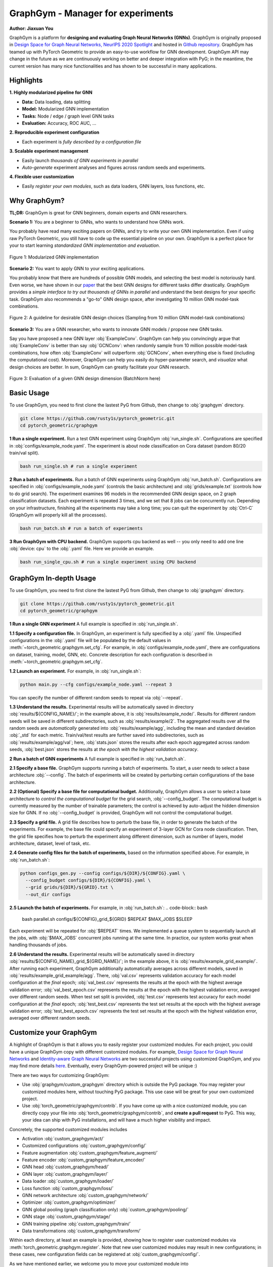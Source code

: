GraphGym - Manager for experiments
==================================

**Author: Jiaxuan You**

GraphGym is a platform for **designing and evaluating Graph Neural Networks (GNNs)**.
GraphGym is originally proposed in `Design Space for Graph Neural Networks, NeurIPS 2020 Spotlight <https://arxiv.org/abs/2011.08843>`__ and hosted in `Github repository <https://github.com/snap-stanford/GraphGym>`__.
GraphGym has teamed up with PyTorch Geometric to provide an easy-to-use workflow for GNN development.
GraphGym API may change in the future as we are continuously working on better and deeper integration with PyG;
in the meantime, the current version has many nice functionalities and has shown to be successful in many applications.

Highlights
----------

**1. Highly modularized pipeline for GNN**

- **Data:** Data loading, data splitting
- **Model:** Modularized GNN implementation
- **Tasks:** Node / edge / graph level GNN tasks
- **Evaluation:** Accuracy, ROC AUC, ...

**2. Reproducible experiment configuration**

- Each experiment is *fully described by a configuration file*

**3. Scalable experiment management**

- Easily launch *thousands of GNN experiments in parallel*
- *Auto-generate* experiment analyses and figures across random seeds and experiments.

**4. Flexible user customization**

- Easily *register your own modules*, such as data loaders, GNN layers, loss functions, etc.

Why GraphGym?
-------------

**TL;DR:** GraphGym is great for GNN beginners, domain experts and GNN researchers.

**Scenario 1:** You are a beginner to GNNs, who wants to understand how GNNs work.

You probably have read many exciting papers on GNNs, and try to write your own GNN implementation.
Even if using raw PyTorch Geometric, you still have to code up the essential pipeline on your own.
GraphGym is a perfect place for your to start learning *standardized GNN implementation and evaluation*.


.. figure:: ../_figures/graphgym_design_space.png
  :align: center
  :width: 400px

  Figure 1: Modularized GNN implementation


**Scenario 2:** You want to apply GNN to your exciting applications.


You probably know that there are hundreds of possible GNN models, and selecting the best model is notoriously hard.
Even worse, we have shown in our `paper <https://arxiv.org/abs/2011.08843>`__ that the best GNN designs for different tasks differ drastically.
GraphGym provides a *simple interface to try out thousands of GNNs in parallel* and understand the best designs for your specific task.
GraphGym also recommends a "go-to" GNN design space, after investigating 10 million GNN model-task combinations.


.. figure:: ../_figures/graphgym_results.png
  :align: center
  :width: 700px

  Figure 2: A guideline for desirable GNN design choices
  (Sampling from 10 million GNN model-task combinations)


**Scenario 3:** You are a GNN researcher, who wants to innovate GNN models / propose new GNN tasks.

Say you have proposed a new GNN layer :obj:`ExampleConv`.
GraphGym can help you convincingly argue that :obj:`ExampleConv` is better than say :obj:`GCNConv`:
when randomly sample from 10 million possible model-task combinations, how often :obj:`ExampleConv` will outperform :obj:`GCNConv`,
when everything else is fixed (including the computational cost).
Moreover, GraphGym can help you easily do hyper-parameter search, and *visualize* what design choices are better.
In sum, GraphGym can greatly facilitate your GNN research.

.. figure:: ../_figures/graphgym_evaluation.png
  :align: center
  :width: 700px

  Figure 3: Evaluation of a given GNN design dimension
  (BatchNorm here)


Basic Usage
-----------

To use GraphGym, you need to first clone the lastest PyG from Github, then change to :obj:`graphgym` directory.

.. code-block:: bash

    git clone https://github.com/rusty1s/pytorch_geometric.git
    cd pytorch_geometric/graphgym


**1 Run a single experiment.**
Run a test GNN experiment using GraphGym :obj:`run_single.sh`.
Configurations are specified in :obj:`configs/example_node.yaml`.
The experiment is about node classification on Cora dataset (random 80/20 train/val split).

.. code-block:: bash

    bash run_single.sh # run a single experiment

**2 Run a batch of experiments.**
Run a batch of GNN experiments using GraphGym :obj:`run_batch.sh`.
Configurations are specified in :obj:`configs/example_node.yaml` (controls the basic architecture)
and :obj:`grids/example.txt` (controls how to do grid search).
The experiment examines 96 models in the recommended GNN design space, on 2 graph classification datasets.
Each experiment is repeated 3 times, and we set that 8 jobs can be concurrently run.
Depending on your infrastructure, finishing all the experiments may take a long time;
you can quit the experiment by :obj:`Ctrl-C` (GraphGym will properly kill all the processes).

.. code-block:: bash

    bash run_batch.sh # run a batch of experiments

**3 Run GraphGym with CPU backend.**
GraphGym supports cpu backend as well -- you only need to add one line :obj:`device: cpu` to the :obj:`.yaml` file. Here we provide an example.

.. code-block:: bash

    bash run_single_cpu.sh # run a single experiment using CPU backend




GraphGym In-depth Usage
-----------------------

To use GraphGym, you need to first clone the lastest PyG from Github, then change to :obj:`graphgym` directory.

.. code-block:: bash

    git clone https://github.com/rusty1s/pytorch_geometric.git
    cd pytorch_geometric/graphgym

**1 Run a single GNN experiment**
A full example is specified in :obj:`run_single.sh`.

**1.1 Specify a configuration file.**
In GraphGym, an experiment is fully specified by a :obj:`.yaml` file.
Unspecified configurations in the :obj:`.yaml` file will be populated by the default values in
:meth:`~torch_geometric.graphgym.set_cfg`.
For example, in :obj:`configs/example_node.yaml`,
there are configurations on dataset, training, model, GNN, etc.
Concrete description for each configuration is described in
:meth:`~torch_geometric.graphgym.set_cfg`.

**1.2 Launch an experiment.**
For example, in :obj:`run_single.sh`:

.. code-block:: bash

    python main.py --cfg configs/example_node.yaml --repeat 3

You can specify the number of different random seeds to repeat via :obj:`--repeat`.

**1.3 Understand the results.**
Experimental results will be automatically saved in directory :obj:`results/${CONFIG_NAME}/`;
in the example above, it is :obj:`results/example_node/`.
Results for different random seeds will be saved in different subdirectories, such as :obj:`results/example/2`.
The aggregated results over all the random seeds are *automatically* generated into :obj:`results/example/agg`,
including the mean and standard deviation :obj:`_std` for each metric.
Train/val/test results are further saved into subdirectories, such as :obj:`results/example/agg/val`; here,
:obj:`stats.json` stores the results after each epoch aggregated across random seeds,
:obj:`best.json` stores the results at *the epoch with the highest validation accuracy*.

**2 Run a batch of GNN experiments**
A full example is specified in :obj:`run_batch.sh`.

**2.1 Specify a base file.**
GraphGym supports running a batch of experiments.
To start, a user needs to select a base architecture :obj:`--config`.
The batch of experiments will be created by perturbing certain configurations of the base architecture.

**2.2 (Optional) Specify a base file for computational budget.**
Additionally, GraphGym allows a user to select a base architecture to *control the computational budget* for the grid search, :obj:`--config_budget`.
The computational budget is currently measured by the number of trainable parameters; the control is achieved by auto-adjust
the hidden dimension size for GNN.
If no :obj:`--config_budget` is provided, GraphGym will not control the computational budget.

**2.3 Specify a grid file.**
A grid file describes how to perturb the base file, in order to generate the batch of the experiments.
For example, the base file could specify an experiment of 3-layer GCN for Cora node classification.
Then, the grid file specifies how to perturb the experiment along different dimension, such as number of layers,
model architecture, dataset, level of task, etc.


**2.4 Generate config files for the batch of experiments,** based on the information specified above.
For example, in :obj:`run_batch.sh`:

.. code-block:: bash

    python configs_gen.py --config configs/${DIR}/${CONFIG}.yaml \
      --config_budget configs/${DIR}/${CONFIG}.yaml \
      --grid grids/${DIR}/${GRID}.txt \
      --out_dir configs

**2.5 Launch the batch of experiments.**
For example, in :obj:`run_batch.sh`:
.. code-block:: bash

    bash parallel.sh configs/${CONFIG}_grid_${GRID} $REPEAT $MAX_JOBS $SLEEP

Each experiment will be repeated for :obj:`$REPEAT` times.
We implemented a queue system to sequentially launch all the jobs, with :obj:`$MAX_JOBS` concurrent jobs running at the same time.
In practice, our system works great when handling thousands of jobs.

**2.6 Understand the results.**
Experimental results will be automatically saved in directory :obj:`results/${CONFIG_NAME}_grid_${GRID_NAME}/`;
in the example above, it is :obj:`results/example_grid_example/`.
After running each experiment, GraphGym additionally automatically averages across different models, saved in
:obj:`results/example_grid_example/agg`.
There, :obj:`val.csv` represents validation accuracy for each model configuration at the *final* epoch;
:obj:`val_best.csv` represents the results at the epoch with the highest average validation error;
:obj:`val_best_epoch.csv` represents the results at the epoch with the highest validation error, averaged over different random seeds.
When test set split is provided, :obj:`test.csv` represents test accuracy for each model configuration at the *final* epoch;
:obj:`test_best.csv` represents the test set results at the epoch with the highest average validation error;
:obj:`test_best_epoch.csv` represents the test set results at the epoch with the highest validation error, averaged over different random seeds.






Customize your GraphGym
-----------------------
A highlight of GraphGym is that it allows you to easily register your customized modules.
For each project, you could have a unique GraphGym copy with different customized modules.
For example, `Design Space for Graph Neural Networks <https://arxiv.org/abs/2011.08843>`__ and `Identity-aware Graph Neural Networks <https://arxiv.org/abs/2101.10320>`__
are two successful projects using customized GraphGym, and you may find more details `here <https://github.com/snap-stanford/GraphGym#use-case-design-space-for-graph-neural-networks-neurips-2020-spotlight>`__.
Eventually, every GraphGym-powered project will be unique :)

There are two ways for customizing GraphGym:

- Use :obj:`graphgym/custom_graphgym` directory which is outside the PyG package. You may register your customized modules here, without touching PyG package. This use case will be great for your own customized project.
- Use :obj:`torch_geometric/graphgym/contrib`. If you have come up with a nice customized module, you can directly copy your file into :obj:`torch_geometric/graphgym/contrib`, and **create a pull request** to PyG. This way, your idea can ship with PyG installations, and will have a much higher visibility and impact.

Concretely, the supported customized modules includes

- Activation :obj:`custom_graphgym/act/`
- Customized configurations :obj:`custom_graphgym/config/`
- Feature augmentation :obj:`custom_graphgym/feature_augment/`
- Feature encoder :obj:`custom_graphgym/feature_encoder/`
- GNN head :obj:`custom_graphgym/head/`
- GNN layer :obj:`custom_graphgym/layer/`
- Data loader :obj:`custom_graphgym/loader/`
- Loss function :obj:`custom_graphgym/loss/`
- GNN network architecture :obj:`custom_graphgym/network/`
- Optimizer :obj:`custom_graphgym/optimizer/`
- GNN global pooling (graph classification only) :obj:`custom_graphgym/pooling/`
- GNN stage :obj:`custom_graphgym/stage/`
- GNN training pipeline :obj:`custom_graphgym/train/`
- Data transformations :obj:`custom_graphgym/transform/`

Within each directory, at least an example is provided, showing how to register user customized modules via :meth:`torch_geometric.graphgym.register`.
Note that new user customized modules may result in new configurations; in these cases, new configuration fields
can be registered at :obj:`custom_graphgym/config/`.

As we have mentioned earlier, we welcome you to move your customized module into :obj:`torch_geometric/graphgym/contrib`, and create a pull request for us, so that your ideas can contribute to the whole community.

**Note: Applying to your own datasets.**
A common use case will be applying GraphGym to your favorite datasets. To do so, you may follow our example in
:obj:`custom_graphgym/loader/example.py` to register your favorite loaders.



